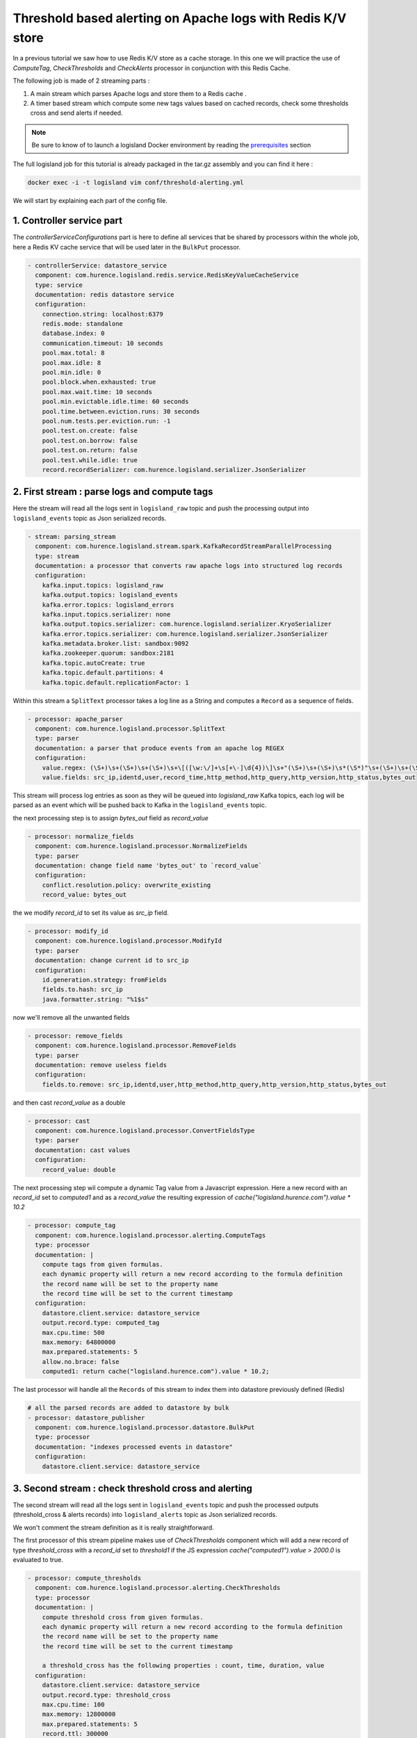 Threshold based alerting on Apache logs with Redis K/V store
============================================================


In a previous tutorial we saw how to use Redis K/V store as a cache storage. In this one we will practice the use of
`ComputeTag`, `CheckThresholds` and `CheckAlerts` processor in conjunction with this Redis Cache.

The following job is made of 2 streaming parts :

1. A main stream which parses Apache logs and store them to a Redis cache .
2. A timer based stream which compute some new tags values based on cached records, check some thresholds cross and send alerts if needed.

.. note::

    Be sure to know of to launch a logisland Docker environment by reading the `prerequisites <./prerequisites.html>`_ section

The full logisland job for this tutorial is already packaged in the tar.gz assembly and you can find it here :

.. code-block:: sh

    docker exec -i -t logisland vim conf/threshold-alerting.yml

We will start by explaining each part of the config file.

1. Controller service part
--------------------------


The `controllerServiceConfigurations` part is here to define all services that be shared by processors within the whole job, here a Redis KV cache service that will be used later in the ``BulkPut`` processor.

.. code-block:: yaml

    - controllerService: datastore_service
      component: com.hurence.logisland.redis.service.RedisKeyValueCacheService
      type: service
      documentation: redis datastore service
      configuration:
        connection.string: localhost:6379
        redis.mode: standalone
        database.index: 0
        communication.timeout: 10 seconds
        pool.max.total: 8
        pool.max.idle: 8
        pool.min.idle: 0
        pool.block.when.exhausted: true
        pool.max.wait.time: 10 seconds
        pool.min.evictable.idle.time: 60 seconds
        pool.time.between.eviction.runs: 30 seconds
        pool.num.tests.per.eviction.run: -1
        pool.test.on.create: false
        pool.test.on.borrow: false
        pool.test.on.return: false
        pool.test.while.idle: true
        record.recordSerializer: com.hurence.logisland.serializer.JsonSerializer


2. First stream : parse logs and compute tags
---------------------------------------------

Here the stream will read all the logs sent in ``logisland_raw`` topic and push the processing output into ``logisland_events`` topic as Json serialized records.

.. code-block:: yaml

    - stream: parsing_stream
      component: com.hurence.logisland.stream.spark.KafkaRecordStreamParallelProcessing
      type: stream
      documentation: a processor that converts raw apache logs into structured log records
      configuration:
        kafka.input.topics: logisland_raw
        kafka.output.topics: logisland_events
        kafka.error.topics: logisland_errors
        kafka.input.topics.serializer: none
        kafka.output.topics.serializer: com.hurence.logisland.serializer.KryoSerializer
        kafka.error.topics.serializer: com.hurence.logisland.serializer.JsonSerializer
        kafka.metadata.broker.list: sandbox:9092
        kafka.zookeeper.quorum: sandbox:2181
        kafka.topic.autoCreate: true
        kafka.topic.default.partitions: 4
        kafka.topic.default.replicationFactor: 1

Within this stream a ``SplitText`` processor takes a log line as a String and computes a ``Record`` as a sequence of fields.

.. code-block:: yaml

    - processor: apache_parser
      component: com.hurence.logisland.processor.SplitText
      type: parser
      documentation: a parser that produce events from an apache log REGEX
      configuration:
        value.regex: (\S+)\s+(\S+)\s+(\S+)\s+\[([\w:\/]+\s[+\-]\d{4})\]\s+"(\S+)\s+(\S+)\s*(\S*)"\s+(\S+)\s+(\S+)
        value.fields: src_ip,identd,user,record_time,http_method,http_query,http_version,http_status,bytes_out

This stream will process log entries as soon as they will be queued into `logisland_raw` Kafka topics, each log will
be parsed as an event which will be pushed back to Kafka in the ``logisland_events`` topic.

the next processing step is to  assign `bytes_out` field as `record_value`

.. code-block:: yaml

        - processor: normalize_fields
          component: com.hurence.logisland.processor.NormalizeFields
          type: parser
          documentation: change field name 'bytes_out' to `record_value`
          configuration:
            conflict.resolution.policy: overwrite_existing
            record_value: bytes_out

the we modify `record_id` to set its value as `src_ip` field.

.. code-block:: yaml

        - processor: modify_id
          component: com.hurence.logisland.processor.ModifyId
          type: parser
          documentation: change current id to src_ip
          configuration:
            id.generation.strategy: fromFields
            fields.to.hash: src_ip
            java.formatter.string: "%1$s"

now we'll remove all the unwanted fields

.. code-block:: yaml

        - processor: remove_fields
          component: com.hurence.logisland.processor.RemoveFields
          type: parser
          documentation: remove useless fields
          configuration:
            fields.to.remove: src_ip,identd,user,http_method,http_query,http_version,http_status,bytes_out

and then cast `record_value` as a double

.. code-block:: yaml

        - processor: cast
          component: com.hurence.logisland.processor.ConvertFieldsType
          type: parser
          documentation: cast values
          configuration:
            record_value: double

The next processing step wil compute a dynamic Tag value from a Javascript expression.
Here a new record with an `record_id` set to `computed1` and as a `record_value` the resulting expression of `cache("logisland.hurence.com").value * 10.2`

.. code-block:: yaml

        - processor: compute_tag
          component: com.hurence.logisland.processor.alerting.ComputeTags
          type: processor
          documentation: |
            compute tags from given formulas.
            each dynamic property will return a new record according to the formula definition
            the record name will be set to the property name
            the record time will be set to the current timestamp
          configuration:
            datastore.client.service: datastore_service
            output.record.type: computed_tag
            max.cpu.time: 500
            max.memory: 64800000
            max.prepared.statements: 5
            allow.no.brace: false
            computed1: return cache("logisland.hurence.com").value * 10.2;

The last processor will handle all the ``Records`` of this stream to index them into datastore previously defined (Redis)

.. code-block:: yaml

    # all the parsed records are added to datastore by bulk
    - processor: datastore_publisher
      component: com.hurence.logisland.processor.datastore.BulkPut
      type: processor
      documentation: "indexes processed events in datastore"
      configuration:
        datastore.client.service: datastore_service





3. Second stream : check threshold cross and alerting
-----------------------------------------------------
The second stream will read all the logs sent in ``logisland_events`` topic and push the processed outputs (threshold_cross & alerts records) into ``logisland_alerts`` topic as Json serialized records.

We won't comment the stream definition as it is really straightforward.

The first processor of this stream pipeline makes use of `CheckThresholds` component which will add a new record of type `threshold_cross` with a `record_id` set to `threshold1` if the JS expression `cache("computed1").value > 2000.0` is evaluated to true.

.. code-block:: yaml

        - processor: compute_thresholds
          component: com.hurence.logisland.processor.alerting.CheckThresholds
          type: processor
          documentation: |
            compute threshold cross from given formulas.
            each dynamic property will return a new record according to the formula definition
            the record name will be set to the property name
            the record time will be set to the current timestamp

            a threshold_cross has the following properties : count, time, duration, value
          configuration:
            datastore.client.service: datastore_service
            output.record.type: threshold_cross
            max.cpu.time: 100
            max.memory: 12800000
            max.prepared.statements: 5
            record.ttl: 300000
            threshold1: cache("computed1").value > 2000.0

.. code-block:: yaml

        - processor: compute_alerts1
          component: com.hurence.logisland.processor.alerting.CheckAlerts
          type: processor
          documentation: |
            compute threshold cross from given formulas.
            each dynamic property will return a new record according to the formula definition
            the record name will be set to the property name
            the record time will be set to the current timestamp
          configuration:
            datastore.client.service: datastore_service
            output.record.type: medium_alert
            alert.criticity: 1
            max.cpu.time: 100
            max.memory: 12800000
            max.prepared.statements: 5
            profile.activation.condition: cache("threshold1").value > 3000.0
            alert1: cache("threshold1").duration > 50.0

The last processor will handle all the ``Records`` of this stream to index them into datastore previously defined (Redis)

.. code-block:: yaml

        - processor: datastore_publisher
          component: com.hurence.logisland.processor.datastore.BulkPut
          type: processor
          documentation: "indexes processed events in datastore"
          configuration:
            datastore.client.service: datastore_service

4. Launch the script
--------------------
Connect a shell to your logisland container to launch the following streaming jobs.

.. code-block:: sh

    docker exec -i -t logisland bin/logisland.sh --conf conf/threshold-alerting.yml

5. Inject some Apache logs into the system
------------------------------------------
Now we're going to send some logs to ``logisland_raw`` Kafka topic.

We could setup a logstash or flume agent to load some apache logs into a kafka topic
but there's a super useful tool in the Kafka ecosystem : `kafkacat <https://github.com/edenhill/kafkacat>`_,
a *generic command line non-JVM Apache Kafka producer and consumer* which can be easily installed.


If you don't have your own httpd logs available, you can use some freely available log files from
`NASA-HTTP <http://ita.ee.lbl.gov/html/contrib/NASA-HTTP.html>`_ web site access:

- `Jul 01 to Jul 31, ASCII format, 20.7 MB gzip compressed <ftp://ita.ee.lbl.gov/traces/NASA_access_log_Jul95.gz>`_
- `Aug 04 to Aug 31, ASCII format, 21.8 MB gzip compressed <ftp://ita.ee.lbl.gov/traces/NASA_access_logAug95.gz>`_

Let's send the first 500000 lines of NASA http access over July 1995 to LogIsland with kafkacat to ``logisland_raw`` Kafka topic

.. code-block:: sh

    cd /tmp
    wget ftp://ita.ee.lbl.gov/traces/NASA_access_log_Jul95.gz
    gunzip NASA_access_log_Jul95.gz
    head -500000 NASA_access_log_Jul95 | kafkacat -b sandbox:9092 -t logisland_raw



6. Inspect the logs and alerts
------------------------------

For this part of the tutorial we will use `redis-py a Python client for Redis <https://redis-py.readthedocs.io/en/latest/>`_. You can install it by following instructions given  on `redis-py <github ²https://github.com/andymccurdy/redis-py>`_.

To install redis-py, simply:

.. code-block:: sh

    $ sudo pip install redis


Getting Started, check if you can connect with Redis

.. code-block:: python

    >>> import redis
    >>> r = redis.StrictRedis(host='localhost', port=6379, db=0)
    >>> r.set('foo', 'bar')
    >>> r.get('foo')

Then we want to grab some logs that have been collected to Redis. We first find some keys with a pattern and get the json content of one

.. code-block:: python

    >>> r.keys('1234*')
['123493eb-93df-4e57-a1c1-4a8e844fa92c', '123457d5-8ccc-4f0f-b4ba-d70967aa48eb', '12345e06-6d72-4ce8-8254-a7cc4bab5e31']

    >>> r.get('123493eb-93df-4e57-a1c1-4a8e844fa92c')
'{\n  "id" : "123493eb-93df-4e57-a1c1-4a8e844fa92c",\n  "type" : "apache_log",\n  "creationDate" : 804574829000,\n  "fields" : {\n    "src_ip" : "204.191.209.4",\n    "record_id" : "123493eb-93df-4e57-a1c1-4a8e844fa92c",\n    "http_method" : "GET",\n    "http_query" : "/images/WORLD-logosmall.gif",\n    "bytes_out" : "669",\n    "identd" : "-",\n    "http_version" : "HTTP/1.0",\n    "record_raw_value" : "204.191.209.4 - - [01/Jul/1995:01:00:29 -0400] \\"GET /images/WORLD-logosmall.gif HTTP/1.0\\" 200 669",\n    "http_status" : "200",\n    "record_time" : 804574829000,\n    "user" : "-",\n    "record_type" : "apache_log"\n  }\n}'

    >>> import json
    >>> record = json.loads(r.get('123493eb-93df-4e57-a1c1-4a8e844fa92c'))
    >>> record['fields']['bytes_out']

